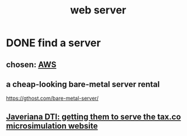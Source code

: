 :PROPERTIES:
:ID:       a51a0dca-2c22-458c-b464-eb3e65046478
:END:
#+title: web server
* DONE find a server
** chosen: [[id:61e0e604-502b-4177-912b-eee9ab2543d8][AWS]]
** a cheap-looking bare-metal server rental
   https://gthost.com/bare-metal-server/
** [[id:b5f2f6bc-1078-419d-87d4-71d482fb1276][Javeriana DTI: getting them to serve the tax.co microsimulation website]]
